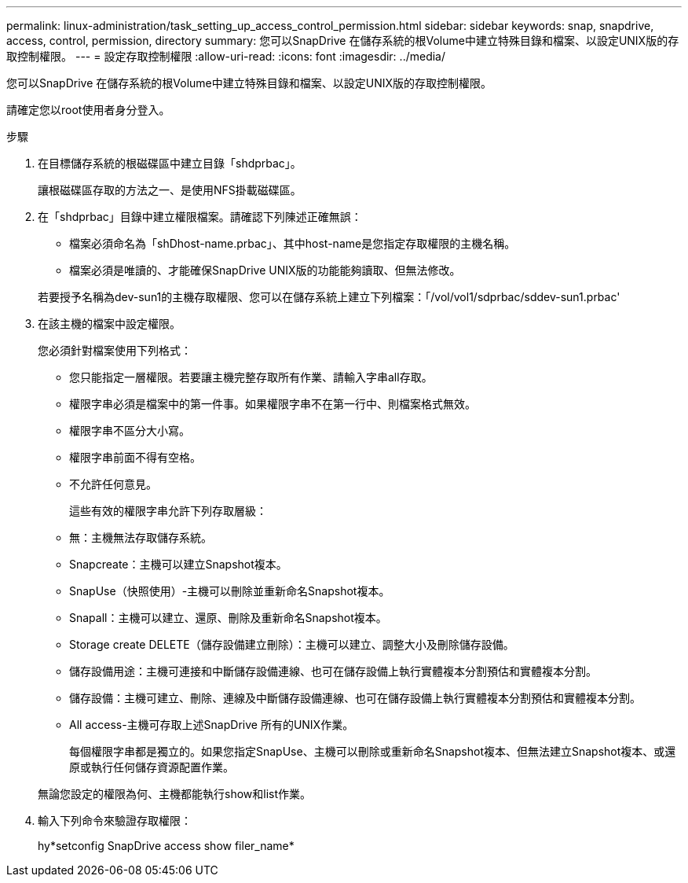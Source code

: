 ---
permalink: linux-administration/task_setting_up_access_control_permission.html 
sidebar: sidebar 
keywords: snap, snapdrive, access, control, permission, directory 
summary: 您可以SnapDrive 在儲存系統的根Volume中建立特殊目錄和檔案、以設定UNIX版的存取控制權限。 
---
= 設定存取控制權限
:allow-uri-read: 
:icons: font
:imagesdir: ../media/


[role="lead"]
您可以SnapDrive 在儲存系統的根Volume中建立特殊目錄和檔案、以設定UNIX版的存取控制權限。

請確定您以root使用者身分登入。

.步驟
. 在目標儲存系統的根磁碟區中建立目錄「shdprbac」。
+
讓根磁碟區存取的方法之一、是使用NFS掛載磁碟區。

. 在「shdprbac」目錄中建立權限檔案。請確認下列陳述正確無誤：
+
** 檔案必須命名為「shDhost-name.prbac」、其中host-name是您指定存取權限的主機名稱。
** 檔案必須是唯讀的、才能確保SnapDrive UNIX版的功能能夠讀取、但無法修改。


+
若要授予名稱為dev-sun1的主機存取權限、您可以在儲存系統上建立下列檔案：「/vol/vol1/sdprbac/sddev-sun1.prbac'

. 在該主機的檔案中設定權限。
+
您必須針對檔案使用下列格式：

+
** 您只能指定一層權限。若要讓主機完整存取所有作業、請輸入字串all存取。
** 權限字串必須是檔案中的第一件事。如果權限字串不在第一行中、則檔案格式無效。
** 權限字串不區分大小寫。
** 權限字串前面不得有空格。
** 不允許任何意見。
+
這些有效的權限字串允許下列存取層級：

** 無：主機無法存取儲存系統。
** Snapcreate：主機可以建立Snapshot複本。
** SnapUse（快照使用）-主機可以刪除並重新命名Snapshot複本。
** Snapall：主機可以建立、還原、刪除及重新命名Snapshot複本。
** Storage create DELETE（儲存設備建立刪除）：主機可以建立、調整大小及刪除儲存設備。
** 儲存設備用途：主機可連接和中斷儲存設備連線、也可在儲存設備上執行實體複本分割預估和實體複本分割。
** 儲存設備：主機可建立、刪除、連線及中斷儲存設備連線、也可在儲存設備上執行實體複本分割預估和實體複本分割。
** All access-主機可存取上述SnapDrive 所有的UNIX作業。
+
每個權限字串都是獨立的。如果您指定SnapUse、主機可以刪除或重新命名Snapshot複本、但無法建立Snapshot複本、或還原或執行任何儲存資源配置作業。



+
無論您設定的權限為何、主機都能執行show和list作業。

. 輸入下列命令來驗證存取權限：
+
hy*setconfig SnapDrive access show filer_name*


